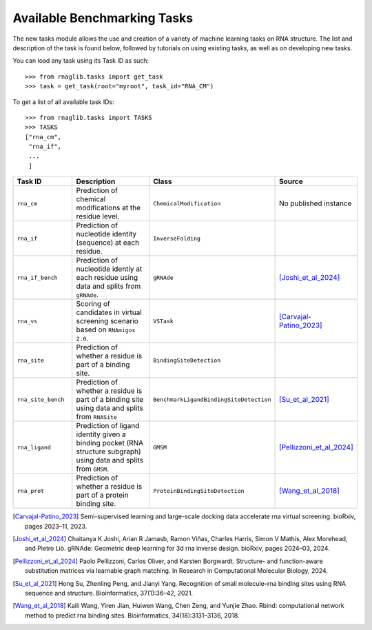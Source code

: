 Available Benchmarking Tasks 
==============================

The new tasks module allows the use and creation of a variety of machine learning tasks on RNA structure. The list and description of the task is found below, followed by tutorials on using existing tasks, as well as on developing new tasks.

You can load any task using its Task ID as such::

    >>> from rnaglib.tasks import get_task
    >>> task = get_task(root="myroot", task_id="RNA_CM")

To get a list of all available task IDs::

    >>> from rnaglib.tasks import TASKS
    >>> TASKS
    ["rna_cm",
     "rna_if",
     ...
     ]


.. list-table::
   :header-rows: 1
   :widths: 20 40 20 20

   * - Task ID 
     - Description
     - Class
     - Source
   * - ``rna_cm``
     - Prediction of chemical modifications at the residue level.
     - ``ChemicalModification``
     - No published instance
   * - ``rna_if``
     - Prediction of nucleotide identity (sequence) at each residue.
     - ``InverseFolding``
     - 
   * - ``rna_if_bench``
     - Prediction of nucleotide identiy at each residue using data and splits from ``gRNAde``.
     - ``gRNAde``
     - [Joshi_et_al_2024]_
   * - ``rna_vs``
     - Scoring of candidates in virtual screening scenario based on ``RNAmigos 2.0``.
     - ``VSTask``
     - [Carvajal-Patino_2023]_
   * - ``rna_site``
     - Prediction of whether a residue is part of a binding site.
     - ``BindingSiteDetection``
     - 
   * - ``rna_site_bench``
     - Prediction of whether a residue is part of a binding site using data and splits from ``RNASite``
     - ``BenchmarkLigandBindingSiteDetection``
     - [Su_et_al_2021]_
   * - ``rna_ligand``
     - Prediction of ligand identity given a binding pocket (RNA structure subgraph) using data and splits from ``GMSM``.
     - ``GMSM``
     - [Pellizzoni_et_al_2024]_
   * - ``rna_prot``
     - Prediction of whether a residue is part of a protein binding site.
     - ``ProteinBindingSiteDetection``
     - [Wang_et_al_2018]_



.. [Carvajal-Patino_2023] Semi-supervised learning and large-scale docking data accelerate rna virtual screening. bioRxiv, pages 2023–11, 2023.

.. [Joshi_et_al_2024] Chaitanya K Joshi, Arian R Jamasb, Ramon Viñas, Charles Harris, Simon V Mathis, Alex Morehead, and Pietro Liò. gRNAde: Geometric deep learning for 3d rna inverse design. bioRxiv, pages 2024–03, 2024.

.. [Pellizzoni_et_al_2024] Paolo Pellizzoni, Carlos Oliver, and Karsten Borgwardt. Structure- and function-aware substitution matrices via learnable graph matching. In Research in Computational Molecular Biology, 2024.

.. [Su_et_al_2021] Hong Su, Zhenling Peng, and Jianyi Yang. Recognition of small molecule–rna binding sites using RNA sequence and structure. Bioinformatics, 37(1):36–42, 2021.

.. [Wang_et_al_2018] Kaili Wang, Yiren Jian, Huiwen Wang, Chen Zeng, and Yunjie Zhao. Rbind: computational network method to predict rna binding sites. Bioinformatics, 34(18):3131–3136, 2018.


